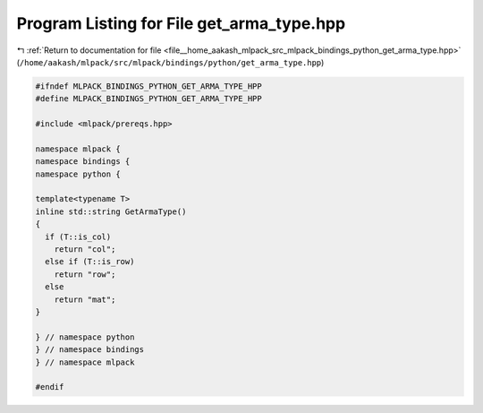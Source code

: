 
.. _program_listing_file__home_aakash_mlpack_src_mlpack_bindings_python_get_arma_type.hpp:

Program Listing for File get_arma_type.hpp
==========================================

|exhale_lsh| :ref:`Return to documentation for file <file__home_aakash_mlpack_src_mlpack_bindings_python_get_arma_type.hpp>` (``/home/aakash/mlpack/src/mlpack/bindings/python/get_arma_type.hpp``)

.. |exhale_lsh| unicode:: U+021B0 .. UPWARDS ARROW WITH TIP LEFTWARDS

.. code-block:: cpp

   
   #ifndef MLPACK_BINDINGS_PYTHON_GET_ARMA_TYPE_HPP
   #define MLPACK_BINDINGS_PYTHON_GET_ARMA_TYPE_HPP
   
   #include <mlpack/prereqs.hpp>
   
   namespace mlpack {
   namespace bindings {
   namespace python {
   
   template<typename T>
   inline std::string GetArmaType()
   {
     if (T::is_col)
       return "col";
     else if (T::is_row)
       return "row";
     else
       return "mat";
   }
   
   } // namespace python
   } // namespace bindings
   } // namespace mlpack
   
   #endif
